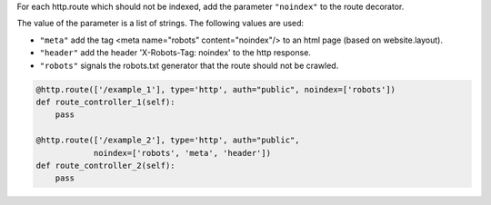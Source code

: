 For each http.route which should not be indexed, add the parameter ``"noindex"`` to the
route decorator.

The value of the parameter is a list of strings. The following values are used:

- ``"meta"`` add the tag <meta name="robots" content="noindex"/> to an html page
  (based on website.layout).
- ``"header"`` add the header 'X-Robots-Tag: noindex' to the http response.
- ``"robots"`` signals the robots.txt generator that the route should not be crawled.

.. code-block:: python

    @http.route(['/example_1'], type='http', auth="public", noindex=['robots'])
    def route_controller_1(self):
        pass

    @http.route(['/example_2'], type='http', auth="public",
                noindex=['robots', 'meta', 'header'])
    def route_controller_2(self):
        pass

